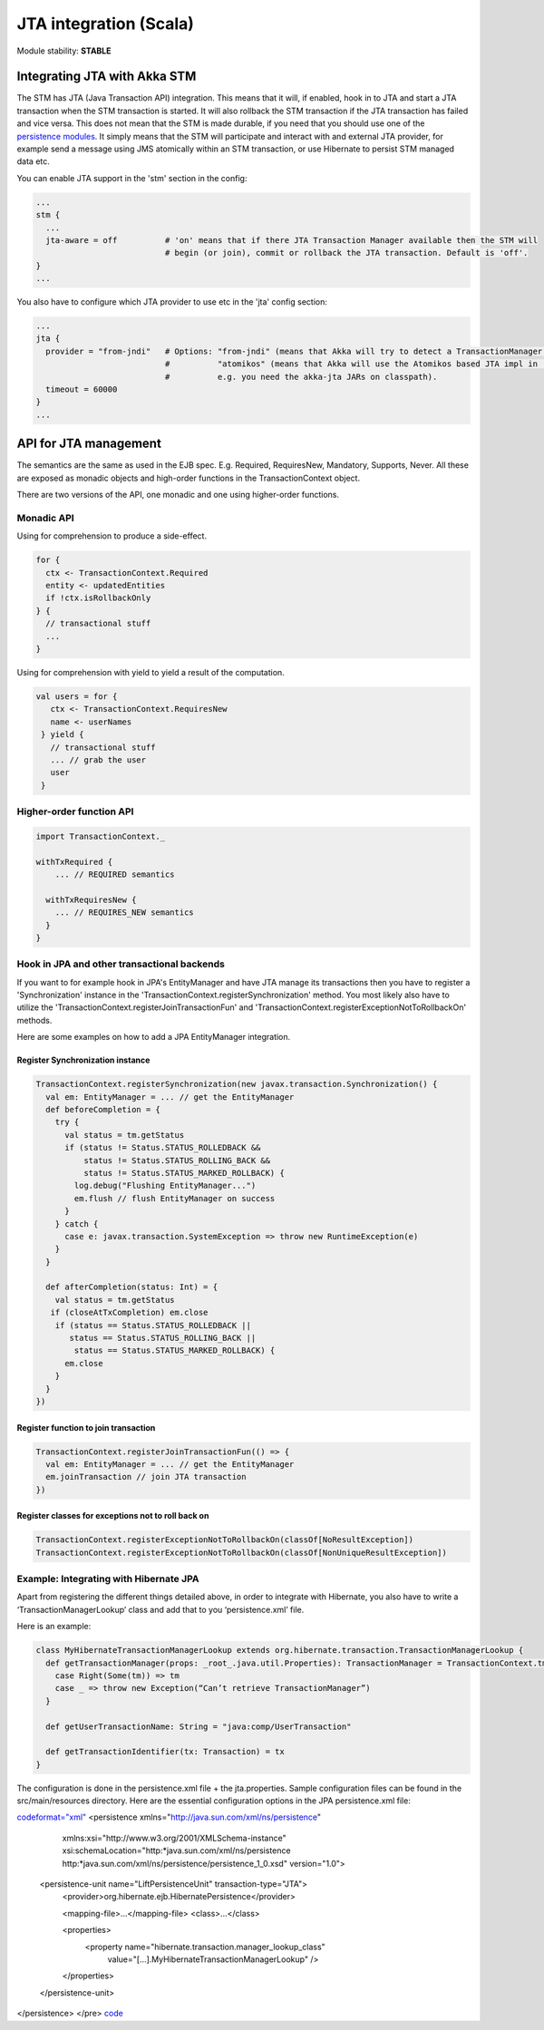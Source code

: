 JTA integration (Scala)
=======================

Module stability: **STABLE**

Integrating JTA with Akka STM
-----------------------------

The STM has JTA (Java Transaction API) integration. This means that it will, if enabled, hook in to JTA and start a JTA transaction when the STM transaction is started. It will also rollback the STM transaction if the JTA transaction has failed and vice versa. This does not mean that the STM is made durable, if you need that you should use one of the `persistence modules <persistence>`_. It simply means that the STM will participate and interact with and external JTA provider, for example send a message using JMS atomically within an STM transaction, or use Hibernate to persist STM managed data etc.

You can enable JTA support in the 'stm' section in the config:

.. code-block:: ruby

    ...
    stm {
      ...
      jta-aware = off          # 'on' means that if there JTA Transaction Manager available then the STM will
                               # begin (or join), commit or rollback the JTA transaction. Default is 'off'.
    }
    ...

You also have to configure which JTA provider to use etc in the 'jta' config section:

.. code-block:: ruby

    ...
    jta {
      provider = "from-jndi"   # Options: "from-jndi" (means that Akka will try to detect a TransactionManager in the JNDI)
                               #          "atomikos" (means that Akka will use the Atomikos based JTA impl in 'akka-jta',
                               #          e.g. you need the akka-jta JARs on classpath).
      timeout = 60000
    }
    ...

API for JTA management
----------------------

The semantics are the same as used in the EJB spec. E.g. Required, RequiresNew, Mandatory, Supports, Never. All these are exposed as monadic objects and high-order functions in the TransactionContext object.

There are two versions of the API, one monadic and one using higher-order functions.

Monadic API
^^^^^^^^^^^

Using for comprehension to produce a side-effect.

.. code-block:: scala

   for {
     ctx <- TransactionContext.Required
     entity <- updatedEntities
     if !ctx.isRollbackOnly
   } {
     // transactional stuff
     ...
   }

Using for comprehension with yield to yield a result of the computation.

.. code-block:: scala

  val users = for {
     ctx <- TransactionContext.RequiresNew
     name <- userNames
   } yield {
     // transactional stuff
     ... // grab the user
     user
   }

Higher-order function API
^^^^^^^^^^^^^^^^^^^^^^^^^

.. code-block:: scala

  import TransactionContext._

  withTxRequired {
      ... // REQUIRED semantics

    withTxRequiresNew {
      ... // REQUIRES_NEW semantics
    }
  }

Hook in JPA and other transactional backends
^^^^^^^^^^^^^^^^^^^^^^^^^^^^^^^^^^^^^^^^^^^^

If you want to for example hook in JPA's EntityManager and have JTA manage its transactions then you have to register a 'Synchronization' instance in the 'TransactionContext.registerSynchronization' method. You most likely also have to utilize the 'TransactionContext.registerJoinTransactionFun' and 'TransactionContext.registerExceptionNotToRollbackOn' methods.

Here are some examples on how to add a JPA EntityManager integration.

Register Synchronization instance
*********************************

.. code-block:: scala

     TransactionContext.registerSynchronization(new javax.transaction.Synchronization() {
       val em: EntityManager = ... // get the EntityManager
       def beforeCompletion = {
         try {
           val status = tm.getStatus
           if (status != Status.STATUS_ROLLEDBACK &&
               status != Status.STATUS_ROLLING_BACK &&
               status != Status.STATUS_MARKED_ROLLBACK) {
             log.debug("Flushing EntityManager...")
             em.flush // flush EntityManager on success
           }
         } catch {
           case e: javax.transaction.SystemException => throw new RuntimeException(e)
         }
       }

       def afterCompletion(status: Int) = {
         val status = tm.getStatus
        if (closeAtTxCompletion) em.close
         if (status == Status.STATUS_ROLLEDBACK ||
            status == Status.STATUS_ROLLING_BACK ||
             status == Status.STATUS_MARKED_ROLLBACK) {
           em.close
         }
       }
     })

Register function to join transaction
*************************************

.. code-block:: scala

  TransactionContext.registerJoinTransactionFun(() => {
    val em: EntityManager = ... // get the EntityManager
    em.joinTransaction // join JTA transaction
  })

Register classes for exceptions not to roll back on
***************************************************

.. code-block:: scala

  TransactionContext.registerExceptionNotToRollbackOn(classOf[NoResultException])
  TransactionContext.registerExceptionNotToRollbackOn(classOf[NonUniqueResultException])

Example: Integrating with Hibernate JPA
^^^^^^^^^^^^^^^^^^^^^^^^^^^^^^^^^^^^^^^

Apart from registering the different things detailed above, in order to integrate with Hibernate, you also have to write a ‘TransactionManagerLookup’ class and add that to you ‘persistence.xml’ file.

Here is an example:

.. code-block:: scala

  class MyHibernateTransactionManagerLookup extends org.hibernate.transaction.TransactionManagerLookup {
    def getTransactionManager(props: _root_.java.util.Properties): TransactionManager = TransactionContext.tm match {
      case Right(Some(tm)) => tm
      case _ => throw new Exception(“Can’t retrieve TransactionManager”)
    }

    def getUserTransactionName: String = "java:comp/UserTransaction"

    def getTransactionIdentifier(tx: Transaction) = tx
  }

The configuration is done in the persistence.xml file + the jta.properties. Sample configuration files can be found in the src/main/resources directory.
Here are the essential configuration options in the JPA persistence.xml file:

`<code format="xml">`_
<persistence xmlns="http://java.sun.com/xml/ns/persistence"
             xmlns:xsi="http://www.w3.org/2001/XMLSchema-instance"
             xsi:schemaLocation="http:*java.sun.com/xml/ns/persistence http:*java.sun.com/xml/ns/persistence/persistence_1_0.xsd"
             version="1.0">
  <persistence-unit name="LiftPersistenceUnit" transaction-type="JTA">
    <provider>org.hibernate.ejb.HibernatePersistence</provider>

    <mapping-file>...</mapping-file>
    <class>...</class>

    <properties>
      <property name="hibernate.transaction.manager_lookup_class"
                value="[...].MyHibernateTransactionManagerLookup" />
    </properties>
  </persistence-unit>
</persistence>
</pre>
`<code>`_
